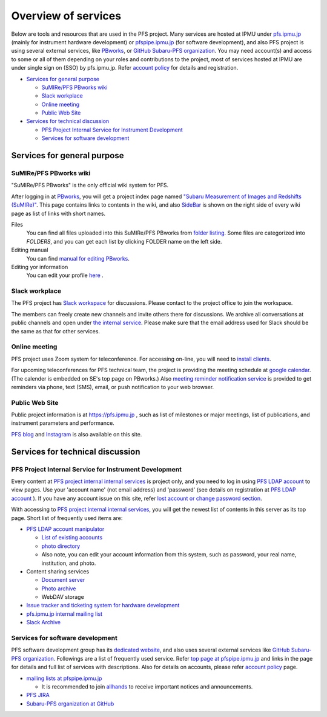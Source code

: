 Overview of services
********************

Below are tools and resources that are used in the PFS project. 
Many services are hosted at IPMU under `pfs.ipmu.jp <https://pfs.ipmu.jp/internal/>`_ 
(mainly for instrument hardware development) or 
`pfspipe.ipmu.jp <pfspipe.ipmu.jp>`_ (for software development), and also PFS 
project is using several external services, like 
`PBworks <http://sumire.pbworks.com/>`_, or 
`GitHub Subaru-PFS organization <https://github.com/Subaru-PFS>`_. 
You may need account(s) and access to some or all of them depending on your 
roles and contributions to the project, most of services hosted at IPMU are 
under single sign on (SSO) by pfs.ipmu.jp. 
Refer `account policy <account.rst>`_ for details and registration. 

* `Services for general purpose`_

  * `SuMIRe/PFS PBworks wiki`_
  * `Slack workplace`_
  * `Online meeting`_
  * `Public Web Site`_

* `Services for technical discussion`_

  * `PFS Project Internal Service for Instrument Development`_
  * `Services for software development`_

Services for general purpose
============================

SuMIRe/PFS PBworks wiki
-----------------------

"SuMIRe/PFS PBworks" is the only official wiki system for PFS. 

After logging in at `PBworks <http://sumire.pbworks.com/>`_, 
you will get a project index page named 
`"Subaru Measurement of Images and Redshifts (SuMIRe)" <https://sumire.pbworks.com/w/Subaru%20Measurement%20of%20Images%20and%20Redshifts%20%28SuMIRe%29>`_. 
This page contains links to contents in the wiki, and also 
`SideBar <https://sumire.pbworks.com/w/SideBar>`_ is shown on the right side of 
every wiki page as list of links with short names. 

Files
  You can find all files uploaded into this SuMIRe/PFS PBworks from 
  `folder listing <http://sumire.pbworks.com/w/browse/#view=ViewAllFiles>`_.
  Some files are categorized into *FOLDERS*, and you can get each list by 
  clicking FOLDER name on the left side. 
Editing manual
  You can find `manual for editing PBworks <http://usermanual.pbworks.com/>`_. 

Editing yor information
  You can edit your profile `here <https://my.pbworks.com/?p=profile>`_ .

Slack workplace
---------------

The PFS project has `Slack workspace <https://sumire-pfs.slack.com/>`_  for discussions. 
Please contact to the project office to join the workspace.

The members can freely create new channels and invite others there for discussions.
We archive all conversations at public channels and open under `the internal service <https://pfs.ipmu.jp/internal/>`_.
Please make sure that the email address used for Slack should be the same as that for other services.

Online meeting
--------------

PFS project uses Zoom system for teleconference. 
For accessing on-line, you will need to `install clients <https://zoom.us/download>`_.

For upcoming teleconferences for PFS technical team, 
the project is providing the meeting schedule at 
`google calendar <https://calendar.google.com/calendar/embed?src=su0pbsaull17etlj62tet5anm0%40group.calendar.google.com>`_.
(The calender is embedded on SE's top page on PBworks.)
Also `meeting reminder notification service <https://pfs.ipmu.jp/internal/notification/>`_ 
is provided to get reminders via phone, text (SMS), email, or push notification 
to your web browser. 

Public Web Site
---------------

Public project information is at https://pfs.ipmu.jp , 
such as list of milestones or major meetings, list of publications, 
and instrument parameters and performance. 

`PFS blog <https://pfs.ipmu.jp/blog/>`_ and `Instagram <https://www.instagram.com/pfs_collaboration/>`_ is also available on this site. 


Services for technical discussion
=================================

PFS Project Internal Service for Instrument Development
-------------------------------------------------------

Every content at `PFS project internal internal services <https://pfs.ipmu.jp/internal/>`_ is project only, and you 
need to log in using `PFS LDAP account <account.rst>`_ to view pages. 
Use your 'account name' (not email address) and 'password' (see details on 
registration at `PFS LDAP account <account.rst>`_ ).
If you have any account issue on this site, refer 
`lost account or change password section <account.rst#lost-account-or-change-password>`_.

With accessing to `PFS project internal internal services <https://pfs.ipmu.jp/internal/>`_, 
you will get the newest list of contents in this server as its top page. 
Short list of frequently used items are:

* `PFS LDAP account manipulator <https://pfs.ipmu.jp/internal/ldap-manip/>`_

  * `List of existing accounts <https://pfs.ipmu.jp/internal/ldap-manip/view_all.cgi>`_
  * `photo directory <https://pfs.ipmu.jp/internal/ldap-manip/view_allphoto.cgi>`_
  * Also note, you can edit your account information from this system, 
    such as password, your real name, institution, and photo. 

* Content sharing services

  * `Document server <https://pfs.ipmu.jp/internal/docsrv/>`_
  * `Photo archive <https://pfs.ipmu.jp/internal/photo/>`_
  * WebDAV storage

* `Issue tracker and ticketing system for hardware development <https://pfs.ipmu.jp/internal/bts/>`_
* `pfs.ipmu.jp internal mailing list <https://pfs.ipmu.jp/internal/mailman/listinfo>`_
* `Slack Archive <https://pfs.ipmu.jp/internal/SlackArchive/>`_

Services for software development
---------------------------------

PFS software development group has its `dedicated website <https://pfspipe.ipmu.jp/>`_, 
and also uses several external services like 
`GitHub Subaru-PFS organization <https://github.com/Subaru-PFS>`_. 
Followings are a list of frequently used service. Refer `top page at 
pfspipe.ipmu.jp <https://pfspipe.ipmu.jp/>`_ and links in the page 
for details and full list of services with descriptions. 
Also for details on accounts, please refer `account policy <account.rst>`_ 
page. 

* `mailing lists at pfspipe.ipmu.jp <https://pfspipe.ipmu.jp/mailman/listinfo>`_

  * It is recommended to join 
    `allhands <https://pfspipe.ipmu.jp/mailman/listinfo/allhands>`_ 
    to receive important notices and announcements. 

* `PFS JIRA <https://pfspipe.ipmu.jp/jira/>`_
* `Subaru-PFS organization at GitHub <https://github.com/Subaru-PFS>`_
